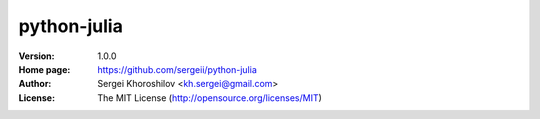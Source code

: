 python-julia
%%%%%%%%%%%%

:Version:           1.0.0
:Home page:         https://github.com/sergeii/python-julia
:Author:            Sergei Khoroshilov <kh.sergei@gmail.com>
:License:           The MIT License (http://opensource.org/licenses/MIT)